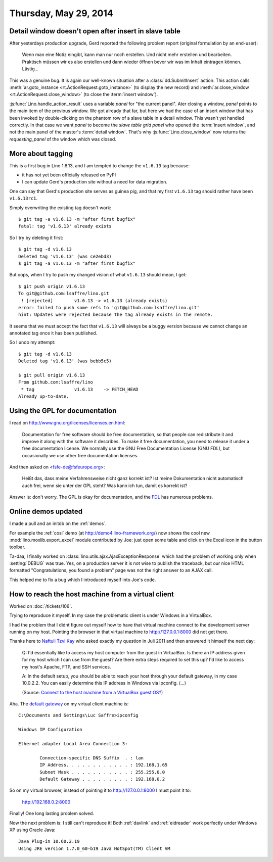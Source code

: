 ======================
Thursday, May 29, 2014
======================

Detail window doesn't open after insert in slave table
------------------------------------------------------

After yesterdays production upgrade, Gerd reported the following
problem report (original formulation by an end-user):

    Wenn man eine Notiz eingibt, kann man nur noch erstellen. Und nicht
    mehr erstellen und bearbeiten.  Praktisch müssen wir es also erstellen
    und dann wieder öffnen bevor wir was im Inhalt eintragen können.
    Lästig...

This was a genuine bug. It is again our well-known situation after a
:class:`dd.SubmitInsert` action.  This action calls
:meth:`ar.goto_instance <rt.ActionRequest.goto_instance>` (to display
the new record) and :meth:`ar.close_window
<rt.ActionRequest.close_window>` (to close the :term:`insert window`).

:js:func:`Lino.handle_action_result` uses a variable `panel` for "the
current panel".  Ater closing a window, `panel` points to the main
item of the previous window.  We got already that far, but here we had
the case of an insert window that has been invoked by double-clicking
on the phantom row of a slave table in a detail window. This wasn't
yet handled correctly. In that case we want `panel` to become the
*slave table grid panel* who opened the :term:`insert window`, and not
the main panel of the master's :term:`detail window`.  That's why
:js:func:`Lino.close_window` now returns the `requesting_panel` of the
window which was closed.


More about tagging
------------------

This is a first bug in Lino 1.6.13, and I am tempted to change the
``v1.6.13`` tag because:

- it has not yet been officially released on PyPI
- I can update Gerd's production site without a need for data migration.

One can say that Gerd's production site serves as guinea pig, and that
my first ``v1.6.13`` tag should rather have been ``v1.6.13rc1``.

Simply overwriting the existing tag doesn't work::

  $ git tag -a v1.6.13 -m "after first bugfix"
  fatal: tag 'v1.6.13' already exists

So I try by deleting it first::

  $ git tag -d v1.6.13
  Deleted tag 'v1.6.13' (was ce2ebd3)
  $ git tag -a v1.6.13 -m "after first bugfix"

But oops, when I try to push my changed vision of what ``v1.6.13``
should mean, I get::

  $ git push origin v1.6.13
  To git@github.com:lsaffre/lino.git
   ! [rejected]        v1.6.13 -> v1.6.13 (already exists)
  error: failed to push some refs to 'git@github.com:lsaffre/lino.git'
  hint: Updates were rejected because the tag already exists in the remote.

It seems that we must accept the fact that ``v1.6.13`` will always be
a buggy version because we cannot change an annotated tag once it has
been published.  

So I undo my attempt::

  $ git tag -d v1.6.13
  Deleted tag 'v1.6.13' (was bebb5c5)

  $ git pull origin v1.6.13
  From github.com:lsaffre/lino
   * tag               v1.6.13    -> FETCH_HEAD
  Already up-to-date.


Using the GPL for documentation
-------------------------------

I read on http://www.gnu.org/licenses/licenses.en.html:

    Documentation for free software should be free documentation, so that
    people can redistribute it and improve it along with the software it
    describes. To make it free documentation, you need to release it
    under a free documentation license. We normally use the GNU Free
    Documentation License (GNU FDL), but occasionally we use other free
    documentation licenses.
    
And then asked on <fsfe-de@fsfeurope.org>:

    Heißt das, dass meine Verfahrensweise nicht ganz korrekt ist? Ist meine
    Dokumentation nicht automatisch auch frei, wenn sie unter der GPL steht?
    Was kann ich tun, damit es korrekt ist?

Answer is: don't worry. The GPL is okay for documentation, and the
`FDL <http://en.wikipedia.org/wiki/GNU_Free_Documentation_License>`_
has numerous problems.


Online demos updated
--------------------

I made a pull and an initdb on the :ref:`demos`.

For example the :ref:`cosi` demo (at http://demo4.lino-framework.org/)
now shows the cool new :mod:`lino.moxlib.export_excel` module
contributed by Joe: just open some table and click on the Excel icon
in the button toolbar.

Ta-daa, I finally worked on
:class:`lino.utils.ajax.AjaxExceptionResponse` which had the problem of
working only when :setting:`DEBUG` was true. Yes, on a production
server it is not wise to publish the traceback, but our nice HTML
formatted "Congratulations, you found a problem" page was not the
right answer to an AJAX call.

This helped me to fix a bug which I introduced myself into Joe's code.



How to reach the host machine from a virtual client
---------------------------------------------------

Worked on :doc:`/tickets/106`. 

Trying to reproduce it myself.  In my case the problematic client is
under Windows in a VirtualBox.

I had the problem that I didnt figure out myself how to have that
virtual machine connect to the development server running on my host.
Pointing the browser in that virtual machine to http://127.0.0.1:8000
did not get there.

Thanks here to `Naftuli Tzvi Kay
<http://superuser.com/users/55611/naftuli-tzvi-kay>`_ who asked
exactly my question in Juli 2011 and then answered it himself the next
day:

    Q: I'd essentially like to access my host computer from the guest in
    VirtualBox. Is there an IP address given for my host which I can
    use from the guest? Are there extra steps required to set this up?
    I'd like to access my host's Apache, FTP, and SSH services.

    A: In the default setup, you should be able to reach your host
    through your default gateway, in my case 10.0.2.2. You can easily
    determine this IP address in Windows via ipconfig. (...)
    
    (Source: `Connect to the host machine from a VirtualBox guest OS? <http://superuser.com/questions/310697/connect-to-the-host-machine-from-a-virtualbox-guest-os>`_)

    
Aha. The `default gateway
<http://en.wikipedia.org/wiki/Default_gateway>`_ on my virtual client
machine is::

    C:\Documents and Settings\Luc Saffre>ipconfig

    Windows IP Configuration

    Ethernet adapter Local Area Connection 3:

            Connection-specific DNS Suffix  . : lan
            IP Address. . . . . . . . . . . . : 192.168.1.65
            Subnet Mask . . . . . . . . . . . : 255.255.0.0
            Default Gateway . . . . . . . . . : 192.168.0.2

    
So on my virtual browser, instead of pointing it to
http://127.0.0.1:8000 I must point it to:
    
  http://192.168.0.2:8000

Finally! One long lasting problem solved.

Now the next problem is: I still can't reproduce it! Both :ref:`davlink`
and :ref:`eidreader` work perfectly under Windows XP using Oracle Java::

  Java Plug-in 10.60.2.19
  Using JRE version 1.7.0_60-b19 Java HotSpot(TM) Client VM

